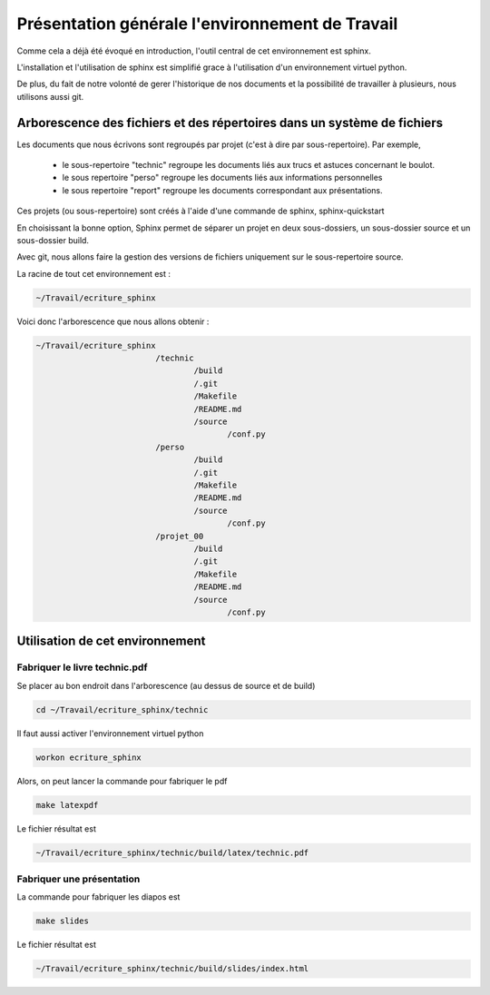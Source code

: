 ************************************************
Présentation générale l'environnement de Travail
************************************************


Comme cela a déjà été évoqué en introduction, l'outil central de cet
environnement est sphinx.

L'installation et l'utilisation de sphinx est simplifié grace à l'utilisation
d'un environnement virtuel python.

De plus, du fait de notre volonté de gerer l'historique de nos documents
et la possibilité de travailler à plusieurs, nous utilisons aussi git.

Arborescence des fichiers et des répertoires dans un système de fichiers
========================================================================
Les documents que nous écrivons sont regroupés par projet
(c'est à dire par sous-repertoire).
Par exemple, 

 - le sous-repertoire "technic" regroupe les documents liés aux
   trucs et astuces concernant le boulot.
 - le sous repertoire "perso" regroupe les documents liés aux
   informations personnelles
 - le sous repertoire "report" regroupe les documents correspondant
   aux présentations.

Ces projets (ou sous-repertoire) sont créés à l'aide d'une commande de sphinx,
sphinx-quickstart

En choisissant la bonne option, Sphinx permet de séparer un projet
en deux sous-dossiers, un sous-dossier source et un sous-dossier build.

Avec git, nous allons faire la gestion des versions de fichiers
uniquement sur le sous-repertoire source.

La racine de tout cet environnement est :

.. code::

  ~/Travail/ecriture_sphinx

Voici donc l'arborescence que nous allons obtenir :

.. code::

  ~/Travail/ecriture_sphinx
                           /technic
                                   /build
                                   /.git
                                   /Makefile
                                   /README.md
                                   /source
                                          /conf.py
                           /perso
                                   /build
                                   /.git
                                   /Makefile
                                   /README.md
                                   /source
                                          /conf.py
                           /projet_00
                                   /build
                                   /.git
                                   /Makefile
                                   /README.md
                                   /source
                                          /conf.py

Utilisation de cet environnement
================================

Fabriquer le livre technic.pdf
------------------------------

Se placer au bon endroit dans l'arborescence (au dessus de source et de build)

.. code::

  cd ~/Travail/ecriture_sphinx/technic

Il faut aussi activer l'environnement virtuel python

.. code::

  workon ecriture_sphinx

Alors, on peut lancer la commande pour fabriquer le pdf

.. code::

  make latexpdf

Le fichier résultat est 

.. code::

  ~/Travail/ecriture_sphinx/technic/build/latex/technic.pdf

Fabriquer une présentation
--------------------------

La commande pour fabriquer les diapos est

.. code::

  make slides

Le fichier résultat est 

.. code::

  ~/Travail/ecriture_sphinx/technic/build/slides/index.html
